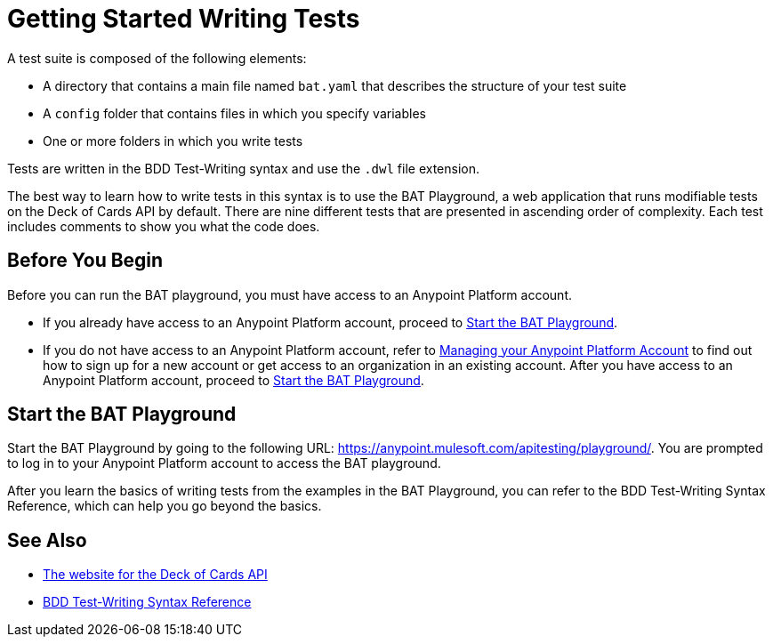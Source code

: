 = Getting Started Writing Tests
:page-aliases: bat-playground-task.adoc

A test suite is composed of the following elements:

* A directory that contains a main file named `bat.yaml` that describes the structure of your test suite
* A `config` folder that contains files in which you specify variables
* One or more folders in which you write tests

Tests are written in the BDD Test-Writing syntax and use the `.dwl` file extension.

The best way to learn how to write tests in this syntax is to use the BAT Playground, a web application that runs modifiable tests on the Deck of Cards API by default. There are nine different tests that are presented in ascending order of complexity. Each test includes comments to show you what the code does.

[[before-you-begin]]
== Before You Begin

Before you can run the BAT playground, you must have access to an Anypoint Platform account. 

* If you already have access to an Anypoint Platform account, proceed to <<start-bat-playground>>.

* If you do not have access to an Anypoint Platform account, refer to xref::access-management::managing-your-account[Managing your Anypoint Platform Account] to find out how to sign up for a new account or get access to an organization in an existing account. After you have access to an Anypoint Platform account, proceed to <<start-bat-playground>>.

[[start-bat-playground]]
== Start the BAT Playground

Start the BAT Playground by going to the following URL: https://anypoint.mulesoft.com/apitesting/playground/. You are prompted to log in to your Anypoint Platform account to access the BAT playground.

After you learn the basics of writing tests from the examples in the BAT Playground, you can refer to the BDD Test-Writing Syntax Reference, which can help you go beyond the basics.

== See Also

* https://deckofcardsapi.com/[The website for the Deck of Cards API]
* xref:bat-bdd-reference.adoc[BDD Test-Writing Syntax Reference]
